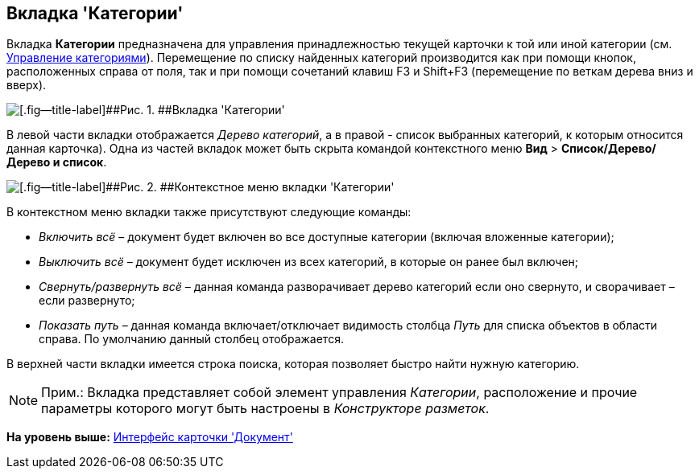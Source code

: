 [[ariaid-title1]]
== Вкладка 'Категории'

Вкладка [.keyword]*Категории* предназначена для управления принадлежностью текущей карточки к той или иной категории (см. xref:DCard_category_control.adoc[Управление категориями]). Перемещение по списку найденных категорий производится как при помощи кнопок, расположенных справа от поля, так и при помощи сочетаний клавиш F3 и Shift+F3 (перемещение по веткам дерева вниз и вверх).

image::images/Dcard_categories.png[[.fig--title-label]##Рис. 1. ##Вкладка 'Категории']

В левой части вкладки отображается [.dfn .term]_Дерево категорий_, а в правой - список выбранных категорий, к которым относится данная карточка). Одна из частей вкладок может быть скрыта командой контекстного меню [.ph .menucascade]#[.ph .uicontrol]*Вид* > [.ph .uicontrol]*Список/Дерево/Дерево и список*#.

image::images/Dcard_categories_menu.png[[.fig--title-label]##Рис. 2. ##Контекстное меню вкладки 'Категории']

В контекстном меню вкладки также присутствуют следующие команды:

* [.keyword .parmname]_Включить всё_ – документ будет включен во все доступные категории (включая вложенные категории);
* [.keyword .parmname]_Выключить всё_ – документ будет исключен из всех категорий, в которые он ранее был включен;
* [.keyword .parmname]_Свернуть/развернуть всё_ – данная команда разворачивает дерево категорий если оно свернуто, и сворачивает – если развернуто;
* [.keyword .parmname]_Показать путь_ – данная команда включает/отключает видимость столбца _Путь_ для списка объектов в области справа. По умолчанию данный столбец отображается.

В верхней части вкладки имеется строка поиска, которая позволяет быстро найти нужную категорию.

[NOTE]
====
[.note__title]#Прим.:# Вкладка представляет собой элемент управления _Категории_, расположение и прочие параметры которого могут быть настроены в _Конструкторе разметок_.
====

*На уровень выше:* xref:../pages/Dcard_interface.adoc[Интерфейс карточки 'Документ']
